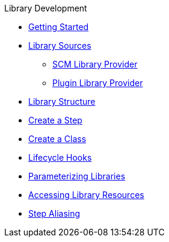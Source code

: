 .Library Development
* xref:getting_started.adoc[Getting Started]
* xref:library_sources/library_sources.adoc[Library Sources]
** xref:library_sources/scm_library_provider.adoc[SCM Library Provider]
** xref:library_sources/plugin_library_provider.adoc[Plugin Library Provider]
* xref:library_structure.adoc[Library Structure]
* xref:steps.adoc[Create a Step]
* xref:classes.adoc[Create a Class]
* xref:lifecycle_hooks.adoc[Lifecycle Hooks]
* xref:parameterizing_libraries.adoc[Parameterizing Libraries]
* xref:library_resources.adoc[Accessing Library Resources]
* xref:step_aliasing.adoc[Step Aliasing]